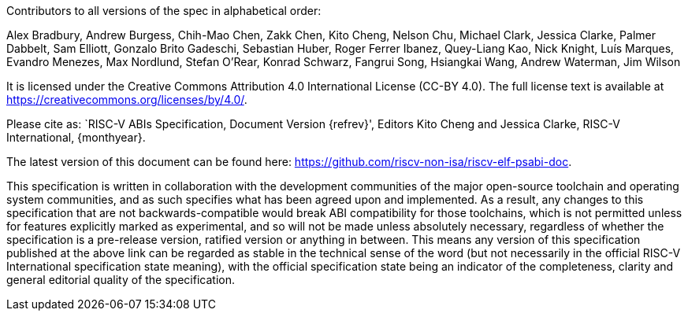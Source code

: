 Contributors to all versions of the spec in alphabetical order:

Alex Bradbury,
Andrew Burgess,
Chih-Mao Chen,
Zakk Chen,
Kito Cheng,
Nelson Chu,
Michael Clark,
Jessica Clarke,
Palmer Dabbelt,
Sam Elliott,
Gonzalo Brito Gadeschi,
Sebastian Huber,
Roger Ferrer Ibanez,
Quey-Liang Kao,
Nick Knight,
Luís Marques,
Evandro Menezes,
Max Nordlund,
Stefan O'Rear,
Konrad Schwarz,
Fangrui Song,
Hsiangkai Wang,
Andrew Waterman,
Jim Wilson

It is licensed under the Creative Commons Attribution 4.0 International
License (CC-BY 4.0).  The full license text is available at
https://creativecommons.org/licenses/by/4.0/.

Please cite as: `RISC-V ABIs Specification,
 Document Version {refrev}', Editors
Kito Cheng and Jessica Clarke, RISC-V International, {monthyear}.

The latest version of this document can be found here:
https://github.com/riscv-non-isa/riscv-elf-psabi-doc.

This specification is written in collaboration with the development communities
of the major open-source toolchain and operating system communities, and as
such specifies what has been agreed upon and implemented. As a result, any
changes to this specification that are not backwards-compatible would break ABI
compatibility for those toolchains, which is not permitted unless for features
explicitly marked as experimental, and so will not be made unless absolutely
necessary, regardless of whether the specification is a pre-release version,
ratified version or anything in between. This means any version of this
specification published at the above link can be regarded as stable in the
technical sense of the word (but not necessarily in the official RISC-V
International specification state meaning), with the official specification
state being an indicator of the completeness, clarity and general editorial
quality of the specification.
